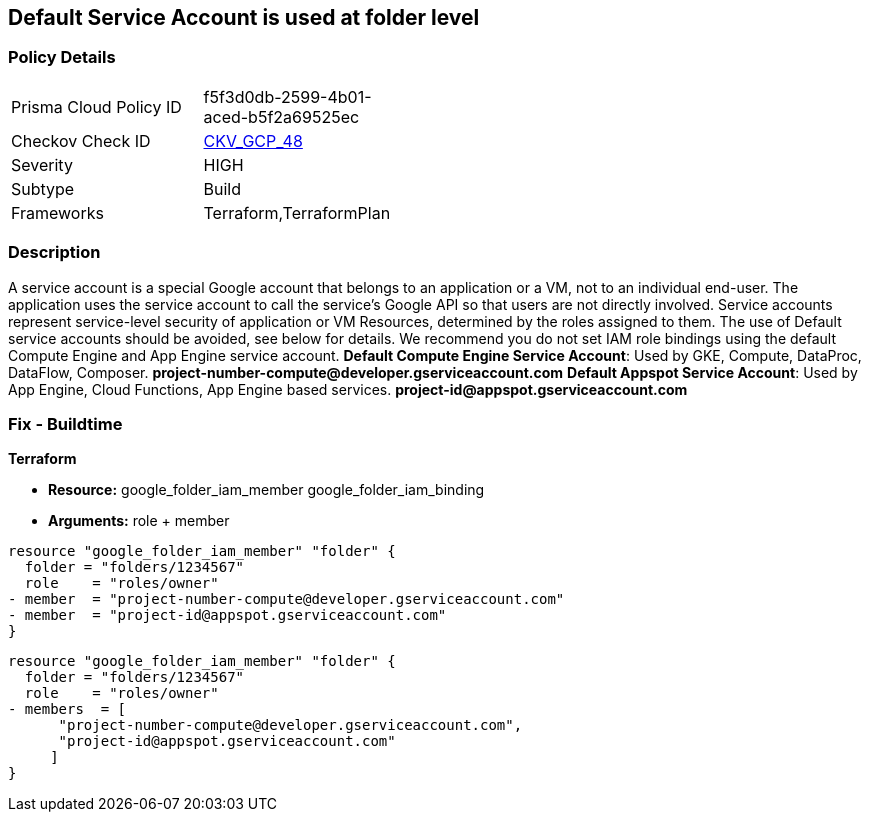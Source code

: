 == Default Service Account is used at folder level


=== Policy Details 

[width=45%]
[cols="1,1"]
|=== 
|Prisma Cloud Policy ID 
| f5f3d0db-2599-4b01-aced-b5f2a69525ec

|Checkov Check ID 
| https://github.com/bridgecrewio/checkov/tree/master/checkov/terraform/checks/resource/gcp/GoogleFolderMemberDefaultServiceAccount.py[CKV_GCP_48]

|Severity
|HIGH

|Subtype
|Build

|Frameworks
|Terraform,TerraformPlan

|=== 

////
Bridgecrew
Prisma Cloud
* Default Service Account is used at folder level* 



=== Policy Details 

[width=45%]
[cols="1,1"]
|=== 
|Prisma Cloud Policy ID 
| f5f3d0db-2599-4b01-aced-b5f2a69525ec

|Checkov Check ID 
| https://github.com/bridgecrewio/checkov/tree/master/checkov/terraform/checks/resource/gcp/GoogleFolderMemberDefaultServiceAccount.py[CKV_GCP_48]

|Severity
|HIGH

|Subtype
|Build

|Frameworks
|Terraform,TerraformPlan

|=== 
////


=== Description 


A service account is a special Google account that belongs to an application or a VM, not to an individual end-user.
The application uses the service account to call the service's Google API so that users are not directly involved.
Service accounts represent service-level security of application or VM Resources, determined by the roles assigned to them.
The use of Default service accounts should be avoided, see below for details.
We recommend you do not set IAM role bindings using the default Compute Engine and App Engine service account.
*Default Compute Engine Service Account*: Used by GKE, Compute, DataProc, DataFlow, Composer.
*project-number-compute@developer.gserviceaccount.com*
*Default Appspot Service Account*: Used by App Engine, Cloud Functions, App Engine based services.
*project-id@appspot.gserviceaccount.com*

=== Fix - Buildtime


*Terraform* 


* *Resource:*  google_folder_iam_member  google_folder_iam_binding
* *Arguments:* role + member


[source,text]
----
resource "google_folder_iam_member" "folder" {
  folder = "folders/1234567"
  role    = "roles/owner"
- member  = "project-number-compute@developer.gserviceaccount.com"
- member  = "project-id@appspot.gserviceaccount.com"
}
----

[source,text]
----
resource "google_folder_iam_member" "folder" {
  folder = "folders/1234567"
  role    = "roles/owner"
- members  = [
      "project-number-compute@developer.gserviceaccount.com",
      "project-id@appspot.gserviceaccount.com"
     ]
}
----
